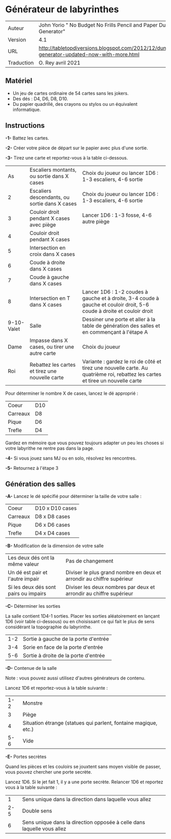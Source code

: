 
* Générateur de labyrinthes

#+ATTR_HTML: :border 2 :rules all :frame border
| Auteur     | John Yorio " No Budget No Frills Pencil and Paper Dungeon Generator"                        |
| Version    | 4.1                                                                                         |
| URL        | http://tabletopdiversions.blogspot.com/2012/12/dungeon-generator-updated-now-with-more.html |
| Traduction | O. Rey avril 2021                                                                           |

** Matériel

- Un jeu de cartes ordinaire de 54 cartes sans les jokers.
- Des dés : D4, D6, D8, D10.
- Du papier quadrillé, des crayons ou stylos ou un équivalent informatique.

** Instructions

*-1-* Battez les cartes.

*-2-*  Créer votre pièce de départ sur le papier avec plus d'une sortie.

*-3-* Tirez une carte et reportez-vous à la table ci-dessous.

#+ATTR_HTML: :border 2 :rules all :frame border
|         As | Escaliers montants, ou sortie dans X cases      | Choix du joueur ou lancer 1D6 : 1-3 escaliers, 4-6 sortie                                                                      |
|          2 | Escaliers descendants, ou sortie dans X cases   | Choix du joueur ou lancer 1D6 : 1-3 escaliers, 4-6 sortie                                                                      |
|          3 | Couloir droit pendant X cases avec piège        | Lancer 1D6 : 1-3 fosse, 4-6 autre piège                                                                                        |
|          4 | Couloir droit pendant X cases                   |                                                                                                                                |
|          5 | Intersection en croix dans X cases              |                                                                                                                                |
|          6 | Coude à droite dans X cases                     |                                                                                                                                |
|          7 | Coude à gauche dans X cases                     |                                                                                                                                |
|          8 | Intersection en T dans X cases                  | Lancer 1D6 : 1-2 coudes à gauche et à droite, 3-4 coude à gauche et couloir droit, 5-6 coude à droite et couloir droit         |
| 9-10-Valet | Salle                                           | Dessiner une porte et aller à la table de génération des salles et en commençant à l'étape A                                   |
|       Dame | Impasse dans X cases, ou tirer une autre carte  | Choix du joueur                                                                                                                |
|        Roi | Rebattez les cartes et tirez une nouvelle carte | Variante : gardez le roi de côté et tirez une nouvelle carte. Au quatrième roi, rebattez les cartes et tiree un nouvelle carte |

Pour déterminer le nombre X de cases, lancez le dé approprié :

#+ATTR_HTML: :border 2 :rules all :frame border
| Coeur    | D10 |
| Carreaux | D8  |
| Pique    | D6  |
| Trefle   | D4  |

Gardez en mémoire que vous pouvez toujours adapter un peu les choses si votre labyrithe ne rentre pas dans la page.

*-4-* Si vous jouez sans MJ ou en solo, résolvez les rencontres.

*-5-* Retournez à l'étape 3

** Génération des salles

*-A-* Lancez le dé spécifié pour déterminer la taille de votre salle :

#+ATTR_HTML: :border 2 :rules all :frame border
| Coeur    | D10 x D10 cases |
| Carreaux | D8 x D8 cases   |
| Pique    | D6 x D6 cases   |
| Trefle   | D4 x D4 cases   |

*-B-* Modification de la dimension de votre salle

#+ATTR_HTML: :border 2 :rules all :frame border
| Les deux dés ont la même valeur       | Pas de changement                                                     |
| Un dé est pair et l'autre impair      | Diviser le plus grand nombre en deux et arrondir au chiffre supérieur |
| Si les deux dés sont pairs ou impairs | Diviser les deux nombres par deux et arrondir au chiffre supérieur    |

*-C-* Déterminer les sorties

La salle contient 1D4-1 sorties. Placer les sorties aléatoirement en lançant 1D6 (voir table ci-dessous) ou en choisissant ce qui fait le plus de sens considérant la topographie du labyrinthe.

#+ATTR_HTML: :border 2 :rules all :frame border
| 1-2 | Sortie à gauche de la porte d'entrée |
| 3-4 | Sorie en face de la porte d'entrée   |
| 5-6 | Sortie à droite de la porte d'entrée |

*-D-* Contenue de la salle

Note : vous pouvez aussi utilisez d'autres générateurs de contenu.

Lancez 1D6 et reportez-vous à la table suivante :

#+ATTR_HTML: :border 2 :rules all :frame border
| 1-2 | Monstre                                                         |
|   3 | Piège                                                           |
|   4 | Situation étrange (statues qui parlent, fontaine magique, etc.) |
| 5-6 | Vide                                                            |

*-E-* Portes secrètes

Quand les pièces et les couloirs se jouxtent sans moyen visible de passer, vous pouvez chercher une porte secrète.

Lancez 1D6. Si le jet fait 1, il y a une porte secrète. Relancer 1D6 et reportez vous à la table suivante :

#+ATTR_HTML: :border 2 :rules all :frame border
|   1 | Sens unique dans la direction dans laquelle vous allez                 |
| 2-5 | Double sens                                                            |
|   6 | Sens unique dans la direction opposée à celle dans laquelle vous allez |

